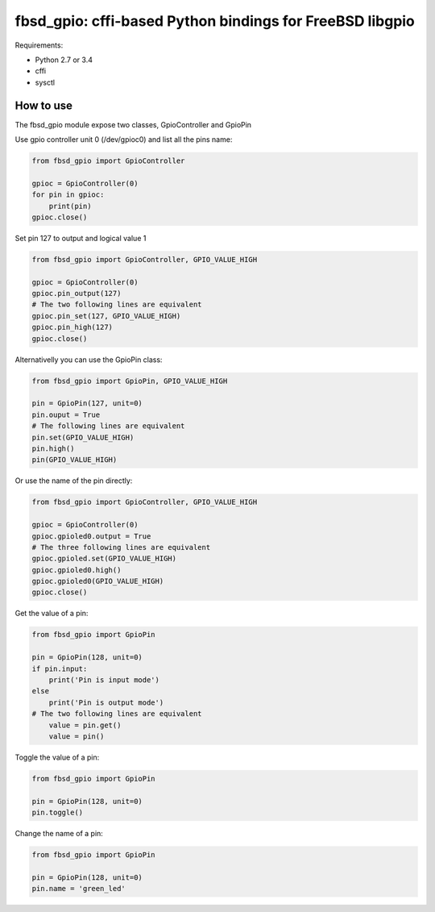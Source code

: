 fbsd_gpio: cffi-based Python bindings for FreeBSD libgpio
=========================================================

Requirements:

- Python 2.7 or 3.4
- cffi
- sysctl

How to use
----------

The fbsd_gpio module expose two classes, GpioController and GpioPin

Use gpio controller unit 0 (/dev/gpioc0) and list all the pins name:

.. code-block:: python

   from fbsd_gpio import GpioController

   gpioc = GpioController(0)
   for pin in gpioc:
       print(pin)
   gpioc.close()

Set pin 127 to output and logical value 1

.. code-block:: python

   from fbsd_gpio import GpioController, GPIO_VALUE_HIGH

   gpioc = GpioController(0)
   gpioc.pin_output(127)
   # The two following lines are equivalent
   gpioc.pin_set(127, GPIO_VALUE_HIGH)
   gpioc.pin_high(127)
   gpioc.close()

Alternativelly you can use the GpioPin class:

.. code-block:: python

   from fbsd_gpio import GpioPin, GPIO_VALUE_HIGH

   pin = GpioPin(127, unit=0)
   pin.ouput = True
   # The following lines are equivalent
   pin.set(GPIO_VALUE_HIGH)
   pin.high()
   pin(GPIO_VALUE_HIGH)

Or use the name of the pin directly:

.. code-block:: python

   from fbsd_gpio import GpioController, GPIO_VALUE_HIGH

   gpioc = GpioController(0)
   gpioc.gpioled0.output = True
   # The three following lines are equivalent
   gpioc.gpioled.set(GPIO_VALUE_HIGH)
   gpioc.gpioled0.high()
   gpioc.gpioled0(GPIO_VALUE_HIGH)
   gpioc.close()

Get the value of a pin:

.. code-block:: python

   from fbsd_gpio import GpioPin

   pin = GpioPin(128, unit=0)
   if pin.input:
       print('Pin is input mode')
   else
       print('Pin is output mode')
   # The two following lines are equivalent
       value = pin.get()
       value = pin()

Toggle the value of a pin:

.. code-block:: python

   from fbsd_gpio import GpioPin

   pin = GpioPin(128, unit=0)
   pin.toggle()

Change the name of a pin:

.. code-block:: python

   from fbsd_gpio import GpioPin

   pin = GpioPin(128, unit=0)
   pin.name = 'green_led'
